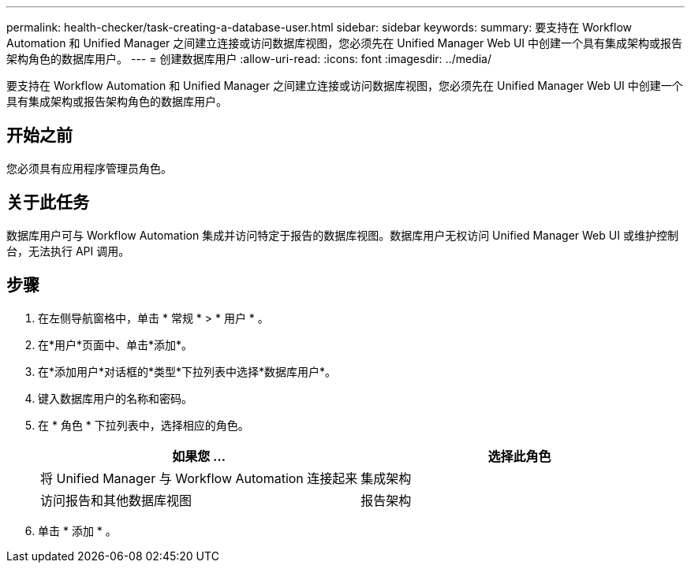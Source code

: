 ---
permalink: health-checker/task-creating-a-database-user.html 
sidebar: sidebar 
keywords:  
summary: 要支持在 Workflow Automation 和 Unified Manager 之间建立连接或访问数据库视图，您必须先在 Unified Manager Web UI 中创建一个具有集成架构或报告架构角色的数据库用户。 
---
= 创建数据库用户
:allow-uri-read: 
:icons: font
:imagesdir: ../media/


[role="lead"]
要支持在 Workflow Automation 和 Unified Manager 之间建立连接或访问数据库视图，您必须先在 Unified Manager Web UI 中创建一个具有集成架构或报告架构角色的数据库用户。



== 开始之前

您必须具有应用程序管理员角色。



== 关于此任务

数据库用户可与 Workflow Automation 集成并访问特定于报告的数据库视图。数据库用户无权访问 Unified Manager Web UI 或维护控制台，无法执行 API 调用。



== 步骤

. 在左侧导航窗格中，单击 * 常规 * > * 用户 * 。
. 在*用户*页面中、单击*添加*。
. 在*添加用户*对话框的*类型*下拉列表中选择*数据库用户*。
. 键入数据库用户的名称和密码。
. 在 * 角色 * 下拉列表中，选择相应的角色。
+
|===
| 如果您 ... | 选择此角色 


 a| 
将 Unified Manager 与 Workflow Automation 连接起来
 a| 
集成架构



 a| 
访问报告和其他数据库视图
 a| 
报告架构

|===
. 单击 * 添加 * 。

